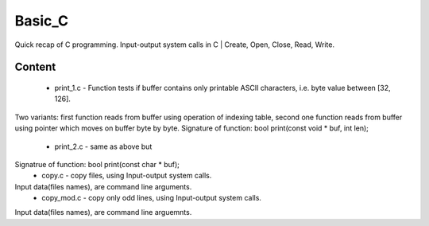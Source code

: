 ***************
Basic_C
***************
Quick recap of C programming. Input-output system calls in C | Create, Open, Close, Read, Write.

Content
--------
 * print_1.c - Function tests if buffer contains only printable ASCII characters, i.e. byte value between [32, 126].
Two variants: first function reads from buffer using operation of indexing table, second one function reads from buffer using pointer which moves on buffer byte by byte.
Signature of function: bool print(const void * buf, int len);
 * print_2.c - same as above but
Signatrue of function: bool print(const char * buf);
 * copy.c - copy files, using Input-output system calls.
Input data(files names), are command line arguments.
 * copy_mod.c - copy only odd lines, using Input-output system calls.
Input data(files names), are command line arguemnts.
